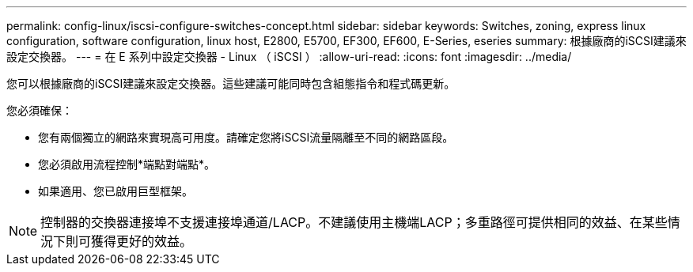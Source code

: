 ---
permalink: config-linux/iscsi-configure-switches-concept.html 
sidebar: sidebar 
keywords: Switches, zoning, express linux configuration, software configuration, linux host, E2800, E5700, EF300, EF600, E-Series, eseries 
summary: 根據廠商的iSCSI建議來設定交換器。 
---
= 在 E 系列中設定交換器 - Linux （ iSCSI ）
:allow-uri-read: 
:icons: font
:imagesdir: ../media/


[role="lead"]
您可以根據廠商的iSCSI建議來設定交換器。這些建議可能同時包含組態指令和程式碼更新。

您必須確保：

* 您有兩個獨立的網路來實現高可用度。請確定您將iSCSI流量隔離至不同的網路區段。
* 您必須啟用流程控制*端點對端點*。
* 如果適用、您已啟用巨型框架。



NOTE: 控制器的交換器連接埠不支援連接埠通道/LACP。不建議使用主機端LACP；多重路徑可提供相同的效益、在某些情況下則可獲得更好的效益。
